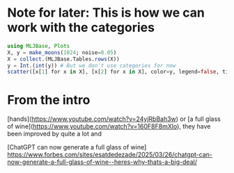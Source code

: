 
* Note for later: This is how we can work with the categories
#+begin_src julia
  using MLJBase, Plots
  X, y = make_moons(1024; noise=0.05)
  X = collect.(MLJBase.Tables.rows(X))
  y = Int.(int(y)) # But we don't use categories for now
  scatter([x[1] for x in X], [x[2] for x in X], color=y, legend=false, title="Moons Dataset", xlabel="x1", ylabel="x2")
#+end_src


* From the intro
[hands](https://www.youtube.com/watch?v=24yjRbBah3w)
or 
[a full glass of wine](https://www.youtube.com/watch?v=160F8F8mXlo),
they have been improved by quite a lot and 

[ChatGPT can now generate a full glass of wine]
https://www.forbes.com/sites/esatdedezade/2025/03/26/chatgpt-can-now-generate-a-full-glass-of-wine--heres-why-thats-a-big-deal/
